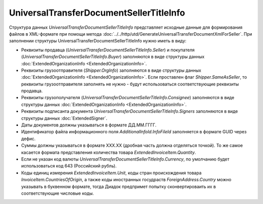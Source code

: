 UniversalTransferDocumentSellerTitleInfo
========================================

.. code-block:: protobuf
    :emphasize-lines: 1-22

    message UniversalTransferDocumentSellerTitleInfo {
        required FunctionType Function = 1;  // Функция документа // Функция
        optional string DocumentName = 2;    // Наименование первичного документа, определенное организацией // НаимДокОпр
        required string DocumentDate  = 3;   // дата УПД // ДатаСчФ
        required string DocumentNumber  = 4; // номер УПД // НомерСчФ
        required ExtendedOrganizationInfo Seller = 5;    // продавец // СвПрод
        required ExtendedOrganizationInfo Buyer = 6;     // покупатель //СвПокуп
        optional Shipper Shipper = 7;                                  // грузоотправитель //ГрузОт
        optional ExtendedOrganizationInfo Consignee = 8; // грузополучатель //ГрузПолуч
        repeated ExtendedSigner Signers = 9;        // подписант // Подписант
        repeated PaymentDocumentInfo PaymentDocuments = 10; // платежно-расчетные документы // СвПРД
        optional InvoiceTable InvoiceTable = 11;            // Сведения таблицы счет фактуры // ТаблСчФакт
        required string Currency = 12;                      // валюта (код) // КодОКВ
        optional string CurrencyRate = 13;                  // Курс валюты // КурсВал
        optional string RevisionDate = 14;                  // дата ИСФ (обязательно при формировании UniversalTransferDocumentSellerTitleRevision) // ДатаИспрСчФ
        optional string RevisionNumber = 15;                // номер ИСФ (обязательно при формировании UniversalTransferDocumentSellerTitleRevision) // НомИспрСчФ
        optional AdditionalInfoId AdditionalInfoId = 16;    // информационное поле документа // ИнфПолФХЖ1
        optional TransferInfo TransferInfo = 17;            // Сведения о передаче (сдаче) // СвПер
        required string DocumentCreator = 18;               // Составитель файла обмена счета-фактуры (информации продавца) // НаимЭконСубСост
        optional string DocumentCreatorBase = 19;           // Основание, по которому экономический субъект является составителем файла обмена счета-фактуры //ОснДоверОргСост
        optional string GovernmentContractInfo = 20;         // ИдГосКон
    } 

    enum FunctionType {
        Invoice = 0;         // СЧФ
        Basic = 1;           // ДОП
        InvoiceAndBasic = 2; // СЧФДОП
    }
 
    message Shipper {
        optional bool SameAsSeller = 1; // совпадает с продавцом // ОнЖе
        optional ExtendedOrganizationInfo OrgInfo = 2; // реквизиты организации // ГрузОтпр
    }
  
 
    message InvoiceTable {
        repeated ExtendedInvoiceItem Items = 1;   // информация о товарах // СведТов
        optional string TotalWithVatExcluded = 2; // Сумма без учета налога // СтТовБезНДСВсего
        required string Vat = 3;                  // Сумма налога // СумНалВсего
        required string Total = 4;                // Сумма всего // СтТовУчНалВсего
        optional string TotalNet = 5;             // Нетто всего // НеттоВс
    }
  
    message ExtendedInvoiceItem {
        required string Product = 1;  // наименование товара // НаимТов
        optional string Unit = 2;     // единицы измерения товара (код) // ОКЕИ_Тов
        optional string UnitName = 3; // наименование единицы измерения товара. Пользователь заполняет, если ОКЕИ_Тов=’0000’// НаимЕдИзм
        optional string Quantity = 4; // количество единиц товара // КолТов
        optional string Price = 5;    // цена за единицу товара // ЦенаТов
        optional string Excise = 6;   // акциз // СумАкциз
        required TaxRate TaxRate = 7; // ставка налога // НалСт
        optional string SubtotalWithVatExcluded = 8; // сумма без учета налога // СтТовБезНДС
        optional string Vat = 9;       // сумма налога // СумНал
        required string Subtotal = 10; // сумма всего // СтТовУчНал
        repeated CustomsDeclaration CustomsDeclarations = 11; // номера таможенных деклараций // СвТД
        optional ItemMark ItemMark = 12;             // Признак товар-работа-услуга // ПрТовРаб
        optional string AdditionalProperty = 13;     // Дополнительная информация о признаке //ДопПризн
        optional string ItemVendorCode = 14;         // Характеристика/код/артикул/сорт товара // КодТов
        optional string ItemToRelease = 15;          // Количество надлежит отпустить // НадлОтп
        optional string ItemAccountDebit = 16;       // Корреспондирующие счета: дебет // КорСчДебет
        optional string ItemAccountCredit = 17;      // Корреспондирующие счета: кредит // КорСчКредит
        repeated AdditionalInfo AdditionalInfo = 18; // информационное поле документа // ИнфПолФХЖ2
    }

    enum ItemMark {
        NotSpecified = 0;   // не указано
        Property = 1;       // имущество
        Job = 2;            // работа
        Service = 3;        // услуга
        PropertyRights = 4; // имущественные права
        Other = 5;          // иное
    }
   
    message TransferInfo {
        required string OperationInfo = 1;               // Содержание операции // СодОпер
        optional string OperationType = 2;               // Вид операции // ВидОпер
        optional string TransferDate = 3;                // Дата отгрузки // ДатаПер
        repeated TransferBase TransferBase = 4;          // Основание отгрузки //ОснПер
        optional string TransferTextInfo = 5;            // Сведения о транспортировке и грузе // СвТранГруз
        repeated Waybill Waybill = 6;                    // Транспортная накладная //ТранНакл
        optional    ExtendedOrganizationInfo Carrier = 7; // Перевозчик // Перевозчик
        optional Employee Employee = 8;                  // Работник организации продавца //РабОргПрод
        optional OtherIssuer  OtherIssuer = 9;           // Иное лицо //ИнЛицо
        optional string CreatedThingTransferDate = 10;   // Дата передачи вещи, изготовленной по договору //ДатаПерВещ
        optional string CreatedThingInfo = 11;           // Сведения о передаче, изготовленной по договору //СвПерВещ
        optional AdditionalInfoId AdditionalInfoId = 12; // Информационное поле документа // ИнфПолФХЖ3
    }
 
    message TransferBase {
        required string BaseDocumentName = 1;   // Наименование документа-основания отгрузки //НаимОсн
        optional string BaseDocumentNumber = 2; // Номер документа-основания отгрузки //НомОсн
        optional string BaseDocumentDate = 3;   // Дата документа-основания отгрузки //ДатаОсн
        optional string BaseDocumentInfo = 4;   // Дополнительные сведения документа-основания отгрузки //ДопСвОсн
    }
 
    message  Waybill {
        required  string TransferDocumentNumber = 1; // Номер транспортной накладной // НомерТранНакл
        required  string TransferDocumentDate = 2;   // Дата траспортной накладной // ДатаТранНакл
    }

    message Employee {
        required string EmployeePosition = 1;   // Должность // Должность
        optional string EmployeeInfo = 2;       // Иные сведения, идентифицирующие физическое лицо // ИныеСвед
        optional string EmployeeBase = 3;       // Основание полномочий предстваителя // ОснПолн
        required string TransferSurname = 4;    // Фамилия //Фамилия
        required string TransferFirstName = 5;  // Имя //Имя
        optional string TransferPatronymic = 6; // Отчество //Отчество
    }
  
    message OtherIssuer {
        optional string TransferEmployeePosition = 1; // Должность предстваителя организации // Должность //если заполнено - формируется структура «ПредОргПер», если не заполнено – «ФЛПер»
        optional string TransferEmployeeInfo = 2;     // Иные сведения, идентифицирующие физическое лицо // ИныеСвед
        optional string TransferOrganizationName = 3; //Наименование организации, которой доверена передача // НаимОргПер
        optional string TransferOrganizationBase = 4; // Основание, по которому организации доверена передача // ОснДоверОргПер
        optional string TransferEmployeeBase = 5;     //Основание полномочий предстваителя // ОснПолнПредПер (ОснДоверФЛ)
        required string TransferSurname = 6;    //Фамилия //Фамилия
        required string TransferFirstName = 7;  //Имя //Имя
        optional string TransferPatronymic = 8; //Отчество //Отчество
    }
  
    message AdditionalInfoId {
        optional string InfoFileId = 1;             // Идентификатор файла информационного поля // ИдФайлИнфПол
        repeated AdditionalInfo AdditionalInfo = 2; //Текстовая информация // ТекстИнф
    }

    message AdditionalInfo {
        required string Id = 1;     // Идентификатор
        required string Value = 2;  // Значение
    }


Структура данных *UniversalTransferDocumentSellerTitleInfo* представляет исходные данные для формирования файлов в XML-формате при помощи метода :doc:`../../http/utd/GenerateUniversalTransferDocumentXmlForSeller`. При заполнении структуры UniversalTransferDocumentSellerTitleInfo нужно иметь в виду:

-  Реквизиты продавца (*UniversalTransferDocumentSellerTitleInfo.Seller*) и покупателя (*UniversalTransferDocumentSellerTitleInfo.Buyer*) заполняются в виде структуры данных :doc:`ExtendedOrganizationInfo <ExtendedOrganizationInfo>`.

-  Реквизиты грузоотправителя (*Shipper.OrgInfo*) заполняются в виде структуры данных :doc:`ExtendedOrganizationInfo <ExtendedOrganizationInfo>`. Если проставлен флаг *Shipper.SameAsSeller*, то реквизиты грузоотправителя заполнять не нужно - будут использоваться соответствующие реквизиты продавца.

-  Реквизиты грузополучателя (*UniversalTransferDocumentSellerTitleInfo.Consignee*) заполняются в виде структуры данных :doc:`ExtendedOrganizationInfo <ExtendedOrganizationInfo>`.

-  Реквизиты подписанта документа *UniversalTransferDocumentSellerTitleInfo.Signers* заполняются в виде структуры данных :doc:`ExtendedSigner`.

-  Даты документов должны указываться в формате ДД.ММ.ГГГГ.

-  Идентификатор файла информационного поля *AdditionalInfoId.InfoFileId* заполняется в формате GUID через дефис.

-  Суммы должны указываться в формате XXX.XX (дробная часть должна отделяться точкой). То же самое касается формата представления количества товара *ExtendedInvoiceItem.Quantity*.

-  Если не указан код валюты *UniversalTransferDocumentSellerTitleInfo.Currency*, по умолчанию будет использоваться код 643 (Российский рубль).

-  Коды единиц измерения *ExtendedInvoiceItem.Unit*, коды стран происхождения товара *InvoiceItem.CountriesOfOrigin*, а также коды иностранных госудраств *ForeignAddress.Country* можно указывать в буквенном формате, тогда Диадок предпримет попытку сконвертироваить их в соответствующие числовые коды.
